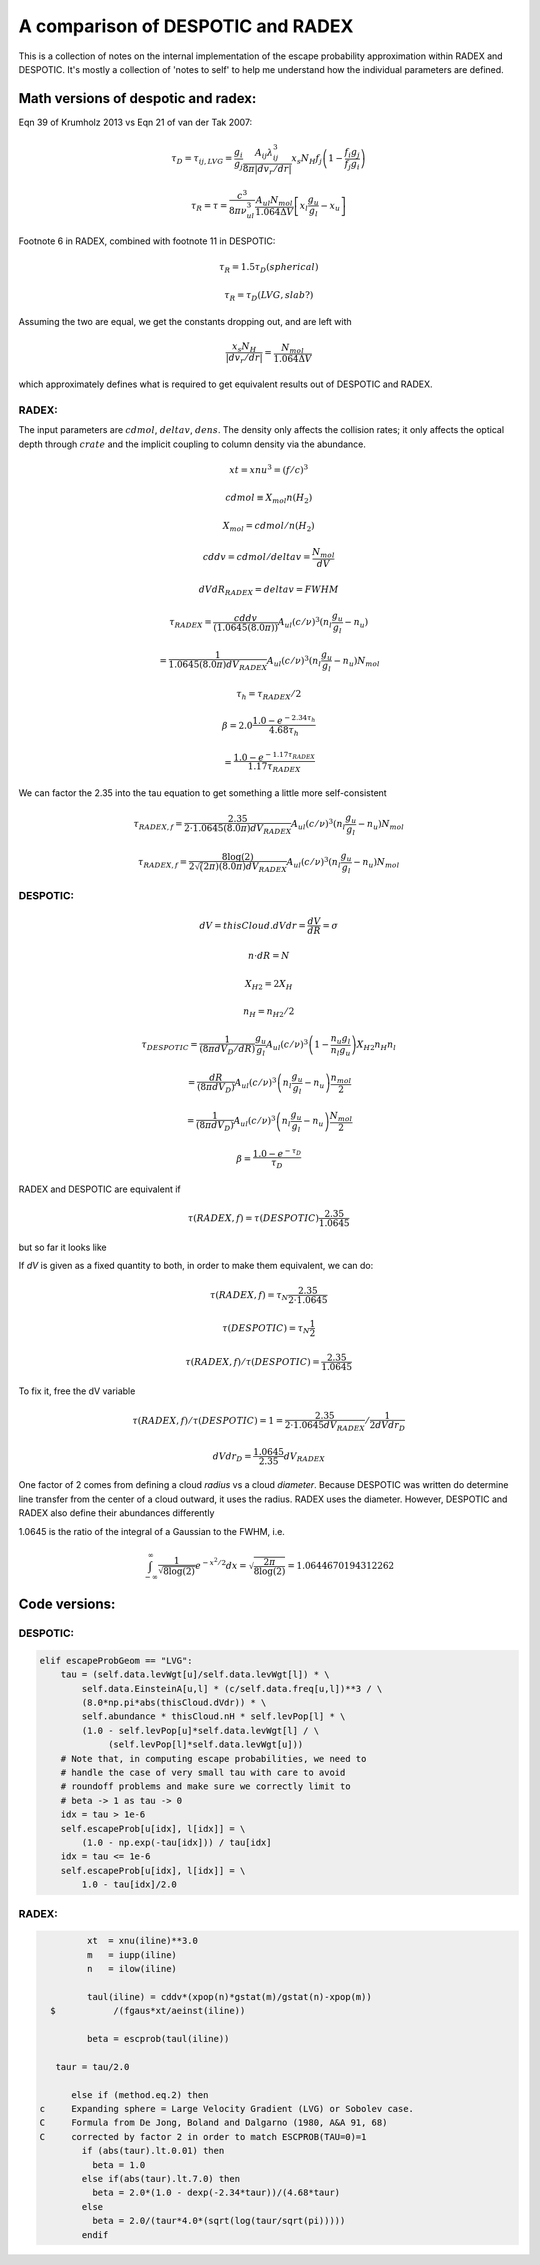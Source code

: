 A comparison of DESPOTIC and RADEX
----------------------------------

This is a collection of notes on the internal implementation of the escape
probability approximation within RADEX and DESPOTIC.  It's mostly a collection
of 'notes to self' to help me understand how the individual parameters are
defined.

Math versions of despotic and radex:
~~~~~~~~~~~~~~~~~~~~~~~~~~~~~~~~~~~~

Eqn 39 of Krumholz 2013 vs Eqn 21 of van der Tak 2007:

.. math::

   \tau_D = \tau_{ij,LVG} = \frac{g_i}{g_j} \frac{A_{ij} \lambda_{ij}^3}{8 \pi |dv_r/dr|} x_s N_H f_j \left(1-\frac{f_i g_j}{f_j g_i}\right)

   \tau_R = \tau = \frac{c^3}{8\pi \nu_{ul}^3} \frac{A_{ul} N_{mol}}{1.064 \Delta V} \left[ x_l \frac{g_u}{g_l} - x_u \right]

Footnote 6 in RADEX, combined with footnote 11 in DESPOTIC:

.. math::

    \tau_R = 1.5 \tau_D   (spherical)

    \tau_R = \tau_D (LVG, slab?)

Assuming the two are equal, we get the constants dropping out, and are left with

.. math::

   \frac{x_s N_H}{|dv_r/dr|} = \frac{N_{mol}}{1.064 \Delta V}

which approximately defines what is required to get equivalent results out of
DESPOTIC and RADEX.


RADEX:
""""""

The input parameters are :math:`cdmol`, :math:`deltav`, :math:`dens`.  The
density only affects the collision rates; it only affects the optical depth
through :math:`crate` and the implicit coupling to column density via the
abundance.

.. math::
   xt = xnu^3 = (f/c)^3

   cdmol \equiv  X_{mol} n(H_2) 

   X_{mol} = cdmol / n(H_2)

   cddv = cdmol / deltav = \frac{N_{mol}}{dV}

   dVdR_{RADEX} = deltav = FWHM

    \tau_{RADEX} = \frac{cddv}{(1.0645 (8.0 \pi))} A_{ul} (c/\nu)^{3} (n_l \frac{g_u}{g_l}  - n_u)

                 = \frac{1}{1.0645 (8.0 \pi) dV_{RADEX}} A_{ul} (c/\nu)^{3} (n_l \frac{g_u}{g_l}  - n_u) N_{mol}

    \tau_h = \tau_{RADEX}/2

    \beta = 2.0 \frac{1.0 - e^{-2.34 \tau_h}}{4.68 \tau_h}

          = \frac{1.0 - e^{-1.17 \tau_{RADEX}}}{1.17 \tau_{RADEX}}

We can factor the 2.35 into the tau equation to get something a little more self-consistent

.. math::

     \tau_{RADEX,f} = \frac{2.35}{2 \cdot 1.0645 (8.0 \pi) dV_{RADEX}} A_{ul} (c/\nu)^{3} (n_l \frac{g_u}{g_l}  - n_u) N_{mol}

     \tau_{RADEX,f} = \frac{8 \log(2)}{2 \sqrt(2 \pi) (8.0 \pi) dV_{RADEX}} A_{ul} (c/\nu)^{3} (n_l \frac{g_u}{g_l}  - n_u) N_{mol}

DESPOTIC:
"""""""""


.. math::

   dV = thisCloud.dVdr = \frac{dV}{dR} = \sigma

   n \cdot dR = N

   X_{H2} = 2 X_H

   n_H = n_{H2} / 2

    \tau_{DESPOTIC} = \frac{1}{(8 \pi dV_D/dR)} \frac{g_u}{g_l} A_{ul} (c/\nu)^3 \left(1-\frac{n_u g_l}{n_l g_u}\right) X_{H2} n_H n_l

                    = \frac{dR}{(8 \pi dV_D)}  A_{ul} (c/\nu)^3 \left(n_l\frac{g_u}{g_l}-n_u\right) \frac{n_{mol}}{2}

                    = \frac{1}{(8 \pi dV_D)}  A_{ul} (c/\nu)^3 \left(n_l\frac{g_u}{g_l}-n_u\right) \frac{N_{mol}}{2}


    \beta = \frac{1.0 - e^{-\tau_D}}{\tau_D}


RADEX and DESPOTIC are equivalent if

.. math::
   \tau(RADEX,f) = \tau(DESPOTIC) \frac{2.35}{1.0645}

but so far it looks like


If `dV` is given as a fixed quantity to both, in order to make them equivalent, we can do:

.. math::
   \tau(RADEX,f) = \tau_N \frac{2.35}{2 \cdot 1.0645}

   \tau(DESPOTIC) = \tau_N \frac{1}{2}

   \tau(RADEX,f)/\tau(DESPOTIC) = \frac{2.35}{1.0645}

To fix it, free the dV variable

.. math::

   \tau(RADEX,f)/\tau(DESPOTIC) = 1
        = \frac{2.35}{2 \cdot 1.0645 dV_{RADEX}} /  \frac{1}{2 dVdr_D}

   dVdr_D = \frac{1.0645}{2.35} dV_{RADEX}


One factor of 2 comes from defining a cloud *radius* vs a cloud *diameter*.
Because DESPOTIC was written do determine line transfer from the center of a
cloud outward, it uses the radius.  RADEX uses the diameter.  However, DESPOTIC
and RADEX also define their abundances differently

1.0645 is the ratio of the integral of a Gaussian to the FWHM, i.e.

.. math::
   \int_{-\infty}^{\infty}\frac{1}{\sqrt{8 \log(2)}} e^{-x^2/2} dx = \sqrt{\frac{2 \pi}{8 \log(2)}} = 1.0644670194312262

Code versions:
~~~~~~~~~~~~~~

DESPOTIC:
"""""""""


.. code-block:: python

        elif escapeProbGeom == "LVG":
            tau = (self.data.levWgt[u]/self.data.levWgt[l]) * \
                self.data.EinsteinA[u,l] * (c/self.data.freq[u,l])**3 / \
                (8.0*np.pi*abs(thisCloud.dVdr)) * \
                self.abundance * thisCloud.nH * self.levPop[l] * \
                (1.0 - self.levPop[u]*self.data.levWgt[l] / \
                     (self.levPop[l]*self.data.levWgt[u]))
            # Note that, in computing escape probabilities, we need to
            # handle the case of very small tau with care to avoid
            # roundoff problems and make sure we correctly limit to
            # beta -> 1 as tau -> 0
            idx = tau > 1e-6
            self.escapeProb[u[idx], l[idx]] = \
                (1.0 - np.exp(-tau[idx])) / tau[idx]
            idx = tau <= 1e-6
            self.escapeProb[u[idx], l[idx]] = \
                1.0 - tau[idx]/2.0

RADEX:
""""""


.. code-block:: fortran


            xt  = xnu(iline)**3.0
            m   = iupp(iline)
            n   = ilow(iline)

            taul(iline) = cddv*(xpop(n)*gstat(m)/gstat(n)-xpop(m))
     $           /(fgaus*xt/aeinst(iline))

            beta = escprob(taul(iline))

      taur = tau/2.0

         else if (method.eq.2) then
   c     Expanding sphere = Large Velocity Gradient (LVG) or Sobolev case.
   C     Formula from De Jong, Boland and Dalgarno (1980, A&A 91, 68)
   C     corrected by factor 2 in order to match ESCPROB(TAU=0)=1
           if (abs(taur).lt.0.01) then
             beta = 1.0
           else if(abs(taur).lt.7.0) then
             beta = 2.0*(1.0 - dexp(-2.34*taur))/(4.68*taur)
           else
             beta = 2.0/(taur*4.0*(sqrt(log(taur/sqrt(pi)))))
           endif


